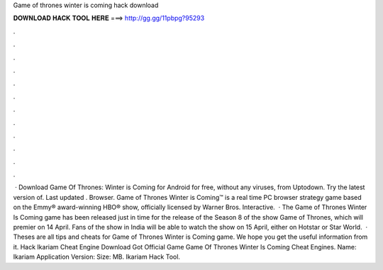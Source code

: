 Game of thrones winter is coming hack download

𝐃𝐎𝐖𝐍𝐋𝐎𝐀𝐃 𝐇𝐀𝐂𝐊 𝐓𝐎𝐎𝐋 𝐇𝐄𝐑𝐄 ===> http://gg.gg/11pbpg?95293

.

.

.

.

.

.

.

.

.

.

.

.

 · Download Game Of Thrones: Winter is Coming for Android for free, without any viruses, from Uptodown. Try the latest version of. Last updated . Browser. Game of Thrones Winter is Coming™ is a real time PC browser strategy game based on the Emmy® award-winning HBO® show, officially licensed by Warner Bros. Interactive.  · The Game of Thrones Winter Is Coming game has been released just in time for the release of the Season 8 of the show Game of Thrones, which will premier on 14 April. Fans of the show in India will be able to watch the show on 15 April, either on Hotstar or Star World.  · Theses are all tips and cheats for Game of Thrones Winter is Coming game. We hope you get the useful information from it. Hack Ikariam Cheat Engine Download Got Official Game Game Of Thrones Winter Is Coming Cheat Engines. Name: Ikariam Application Version: Size: MB. Ikariam Hack Tool.